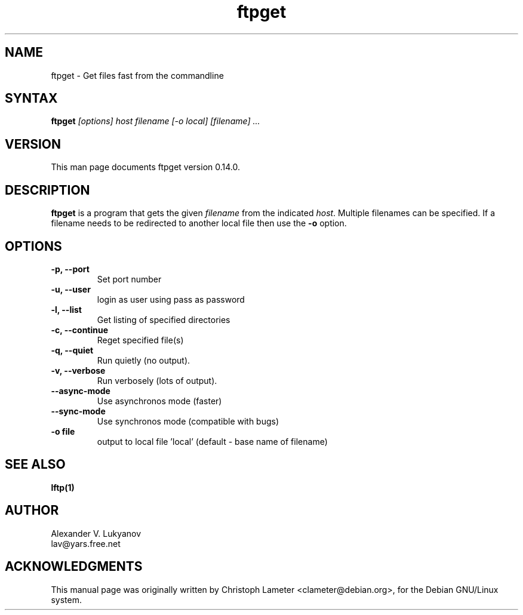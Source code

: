 .\" ftpget.1
.\"
.\" This file is part of lftp.
.\"
.\" This program is free software; you can redistribute it and/or modify
.\" it under the terms of the GNU General Public License as published by
.\" the Free Software Foundation; either version 2 of the License , or
.\" (at your option) any later version.
.\"
.\" This program is distributed in the hope that it will be useful,
.\" but WITHOUT ANY WARRANTY; without even the implied warranty of
.\" MERCHANTABILITY or FITNESS FOR A PARTICULAR PURPOSE.  See the
.\" GNU General Public License for more details.
.\"
.\" You should have received a copy of the GNU General Public License
.\" along with this program; see the file COPYING.  If not, write to
.\" the Free Software Foundation, 675 Mass Ave, Cambridge, MA 02139, USA.
.\"
.\" $Id$
.\"
.TH ftpget 1 "12 Jan 1998"
.SH NAME
ftpget \- Get files fast from the commandline
.SH SYNTAX
.B ftpget
.I [options] host filename  [\-o local] [filename] ...
.SH VERSION
This man page documents ftpget version 0.14.0.
.SH "DESCRIPTION"
\fBftpget\fR is a program that gets the given \fIfilename\fR from the
indicated \fIhost\fR.  Multiple filenames can be specified. If a
filename needs to be redirected to another local file then use the
\fB-o\fR option.
.SH OPTIONS
.TP
.B \-p, \-\-port
Set port number
.TP
.B \-u, \-\-user
login as user using pass as password
.TP
.B \-l, \-\-list
Get listing of specified directories
.TP
.B \-c, \-\-continue
Reget specified file(s)
.TP
.B \-q, \-\-quiet
Run quietly (no output).
.TP
.B \-v, \-\-verbose
Run verbosely (lots of output).
.TP
.B \-\-async-mode
Use asynchronos mode (faster)
.TP
.B \-\-sync-mode
Use synchronos mode (compatible with bugs)
.TP
.B \-o file
output to local file 'local' (default \- base name of filename)

.SH SEE ALSO
.BR lftp(1)

.SH AUTHOR
.nf
Alexander V. Lukyanov
lav@yars.free.net
.fi

.SH ACKNOWLEDGMENTS
This manual page was originally written by Christoph Lameter
<clameter@debian.org>, for the Debian GNU/Linux system.
